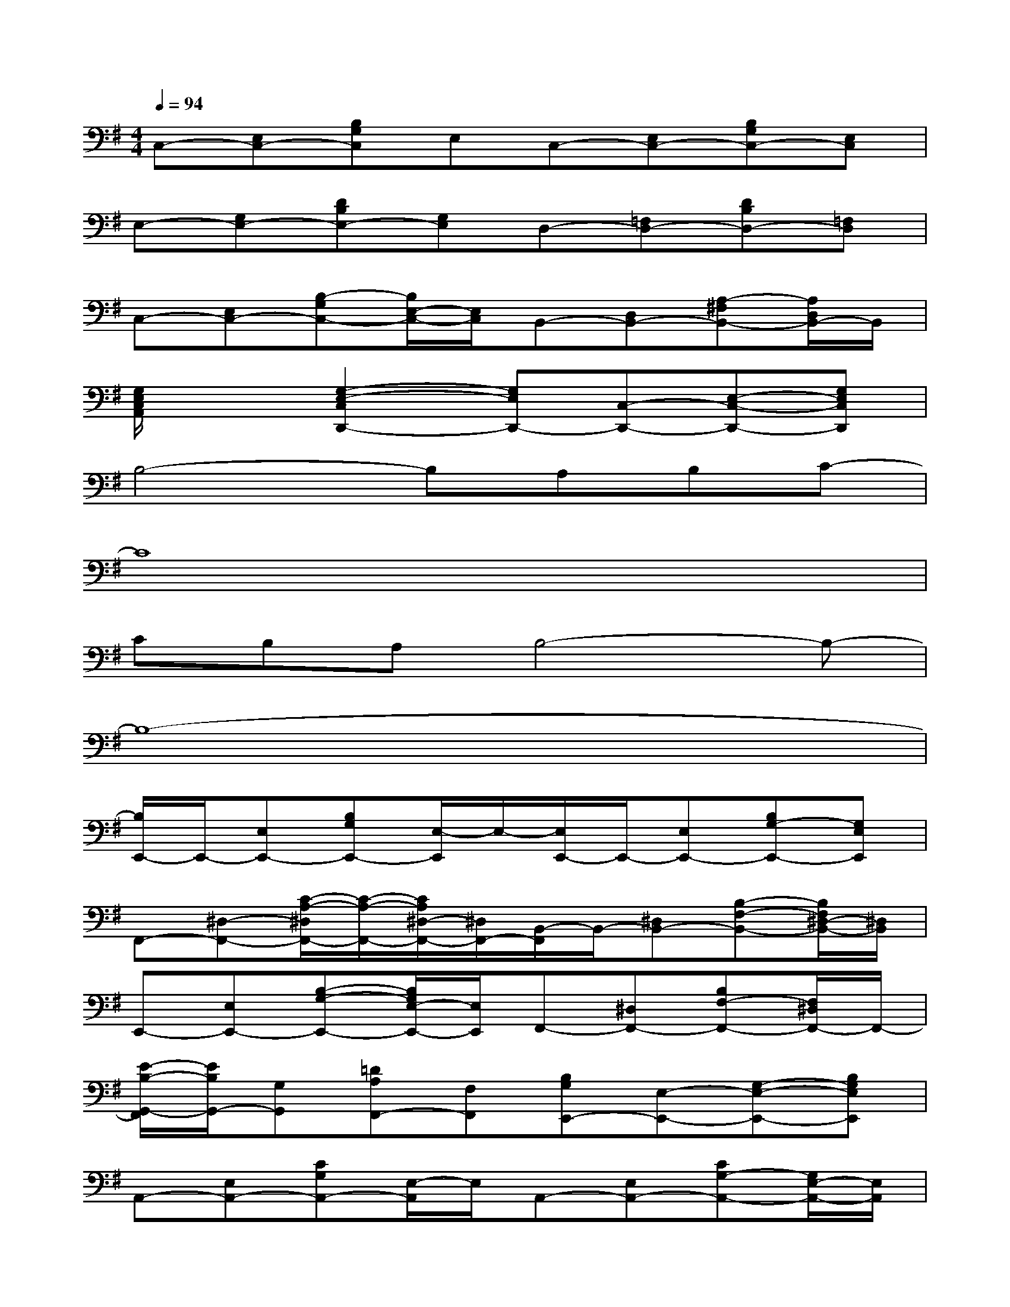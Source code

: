 X:1
T:
M:4/4
L:1/8
Q:1/4=94
K:G%1sharps
V:1
C,-[E,C,-][B,G,C,]E,C,-[E,C,-][B,G,C,-][E,C,]|
E,-[G,E,-][DB,E,-][G,E,]D,-[=F,D,-][DB,D,-][=F,D,]|
C,-[E,C,-][B,-G,C,-][B,/2E,/2-C,/2-][E,/2C,/2]B,,-[D,B,,-][A,-^F,B,,-][A,/2D,/2B,,/2-]B,,/2|
[G,/2E,/2C,/2A,,/2]x3/2[G,2-E,2-C,2D,,2-][G,E,D,,-][C,-D,,-][E,-C,-D,,-][G,E,C,D,,]|
B,4-B,A,B,C-|
C8|
CB,A,B,4-B,-|
B,8-|
[B,/2E,,/2-]E,,/2-[E,E,,-][B,G,E,,-][E,/2-E,,/2]E,/2-[E,/2E,,/2-]E,,/2-[E,E,,-][B,G,-E,,-][G,E,E,,]|
F,,-[^D,-F,,-][C/2-A,/2-^D,/2F,,/2-][C/2-A,/2-F,,/2-][C/2A,/2^D,/2-F,,/2-][^D,/2F,,/2-][B,,/2-F,,/2]B,,/2-[^D,B,,-][B,-F,-B,,-][B,/2F,/2^D,/2-B,,/2-][^D,/2B,,/2]|
E,,-[E,E,,-][B,-G,-E,,-][B,/2G,/2E,/2-E,,/2-][E,/2E,,/2]F,,-[^D,F,,-][B,F,-F,,-][F,/2^D,/2F,,/2-]F,,/2-|
[E/2-B,/2-G,,/2-F,,/2][E/2B,/2G,,/2-][G,G,,][=DA,F,,-][F,F,,][B,G,E,,-][E,-E,,-][G,-E,-E,,-][B,G,E,E,,]|
A,,-[E,A,,-][CG,A,,-][E,/2-A,,/2]E,/2A,,-[E,A,,-][CG,-A,,-][G,/2E,/2-A,,/2-][E,/2A,,/2]|
B,,-[F,B,,-][DA,-B,,-][A,/2F,/2-B,,/2-][F,/2B,,/2]D,,-[D,D,,-][A,F,D,,-][D,D,,]|
[B,2-G,2-G,,2-][B,/2-G,/2-D,/2-G,,/2][B,/2-G,/2D,/2][B,G,,-][B,/2-G,/2D,/2G,,/2-][B,/2G,,/2-][C/2-G,/2-E,/2G,,/2-][C/2G,/2G,,/2-][B,/2-G,/2D,/2G,,/2-][B,/2G,,/2][A,-G,D,-G,,-]|
[A,/2-D,/2G,,/2-][A,/2G,,/2-][G,/2-G,,/2]G,/2-[B,2-A,2-G,2-D,2-G,,2-][B,/2-A,/2-G,/2-D,/2-G,,/2][B,/2-A,/2-G,/2-D,/2][B,-A,-G,-G,,-][B,/2-A,/2-G,/2-D,/2-G,,/2][B,/2-A,/2-G,/2-D,/2-][B,/2A,/2-G,/2D,/2G,,/2]A,/2-